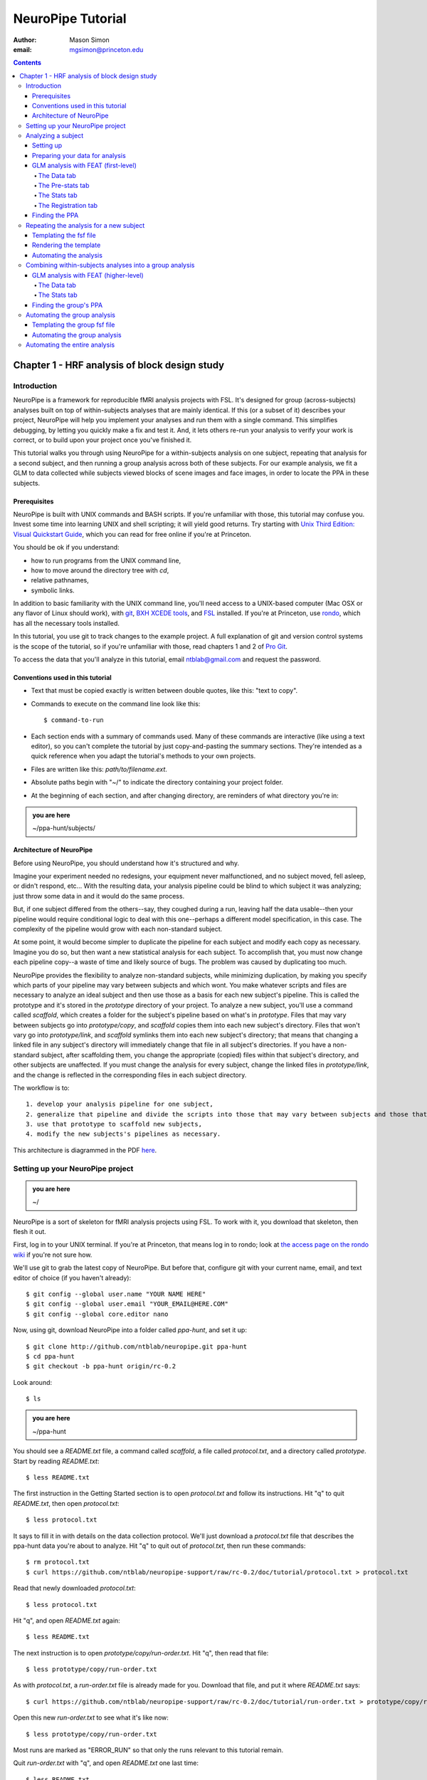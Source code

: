 ==================
NeuroPipe Tutorial
==================



:author: Mason Simon
:email: mgsimon@princeton.edu



.. contents::



----------------------------------------------
Chapter 1 - HRF analysis of block design study
----------------------------------------------


Introduction
============

NeuroPipe is a framework for reproducible fMRI analysis projects with FSL. It's designed for group (across-subjects) analyses built on top of within-subjects analyses that are mainly identical. If this (or a subset of it) describes your project, NeuroPipe will help you implement your analyses and run them with a single command. This simplifies debugging, by letting you quickly make a fix and test it. And, it lets others re-run your analysis to verify your work is correct, or to build upon your project once you've finished it.

This tutorial walks you through using NeuroPipe for a within-subjects analysis on one subject, repeating that analysis for a second subject, and then running a group analysis across both of these subjects. For our example analysis, we fit a GLM to data collected while subjects viewed blocks of scene images and face images, in order to locate the PPA in these subjects.


Prerequisites
-------------

NeuroPipe is built with UNIX commands and BASH scripts. If you're unfamiliar with those, this tutorial may confuse you. Invest some time into learning UNIX and shell scripting; it will yield good returns. Try starting with `Unix Third Edition: Visual Quickstart Guide`_, which you can read for free online if you're at Princeton.

.. _`Unix Third Edition: Visual Quickstart Guide`: http://proquest.safaribooksonline.com/0321442458 

You should be ok if you understand:

- how to run programs from the UNIX command line,
- how to move around the directory tree with *cd*,
- relative pathnames,
- symbolic links.

In addition to basic familiarity with the UNIX command line, you'll need access to a UNIX-based computer (Mac OSX or any flavor of Linux should work), with git_, `BXH XCEDE tools`_, and FSL_ installed. If you're at Princeton, use rondo_, which has all the necessary tools installed.

.. _git: http://git-scm.com/
.. _`BXH XCEDE tools`: http://nbirn.net/tools/bxh_tools/index.shtm
.. _FSL: http://www.fmrib.ox.ac.uk/fsl/
.. _rondo: http://cluster-wiki.pni.princeton.edu/dokuwiki/

In this tutorial, you use git to track changes to the example project. A full explanation of git and version control systems is the scope of the tutorial, so if you're unfamiliar with those, read chapters 1 and 2 of `Pro Git`_.

.. _`Pro Git`: http://progit.org/book/

To access the data that you'll analyze in this tutorial, email ntblab@gmail.com and request the password.


Conventions used in this tutorial
---------------------------------

- Text that must be copied exactly is written between double quotes, like this: "text to copy".
- Commands to execute on the command line look like this::

  $ command-to-run

- Each section ends with a summary of commands used. Many of these commands are interactive (like using a text editor), so you can't complete the tutorial by just copy-and-pasting the summary sections. They're intended as a quick reference when you adapt the tutorial's methods to your own projects.
- Files are written like this: *path/to/filename.ext*.
- Absolute paths begin with "~/" to indicate the directory containing your project folder.
- At the beginning of each section, and after changing directory, are reminders of what directory you're in:

.. admonition:: you are here

   ~/ppa-hunt/subjects/
 

Architecture of NeuroPipe
-------------------------

Before using NeuroPipe, you should understand how it's structured and why.

Imagine your experiment needed no redesigns, your equipment never malfunctioned, and no subject moved, fell asleep, or didn't respond, etc... With the resulting data, your analysis pipeline could be blind to which subject it was analyzing; just throw some data in and it would do the same process.

But, if one subject differed from the others--say, they coughed during a run, leaving half the data usable--then your pipeline would require conditional logic to deal with this one--perhaps a different model specification, in this case. The complexity of the pipeline would grow with each non-standard subject.

At some point, it would become simpler to duplicate the pipeline for each subject and modify each copy as necessary. Imagine you do so, but then want a new statistical analysis for each subject. To accomplish that, you must now change each pipeline copy--a waste of time and likely source of bugs. The problem was caused by duplicating too much.

NeuroPipe provides the flexibility to analyze non-standard subjects, while minimizing duplication, by making you specify which parts of your pipeline may vary between subjects and which wont. You make whatever scripts and files are necessary to analyze an ideal subject and then use those as a basis for each new subject's pipeline. This is called the prototype and it's stored in the *prototype* directory of your project. To analyze a new subject, you'll use a command called *scaffold*, which creates a folder for the subject's pipeline based on what's in *prototype*. Files that may vary between subjects go into *prototype/copy*, and *scaffold* copies them into each new subject's directory. Files that won't vary go into *prototype/link*, and *scaffold* symlinks them into each new subject's directory; that means that changing a linked file in any subject's directory will immediately change that file in all subject's directories. If you have a non-standard subject, after scaffolding them, you change the appropriate (copied) files within that subject's directory, and other subjects are unaffected. If you must change the analysis for every subject, change the linked files in *prototype/link*, and the change is reflected in the corresponding files in each subject directory.

The workflow is to::

 1. develop your analysis pipeline for one subject,
 2. generalize that pipeline and divide the scripts into those that may vary between subjects and those that won't,
 3. use that prototype to scaffold new subjects,
 4. modify the new subjects's pipelines as necessary.

This architecture is diagrammed in the PDF here_.

.. _here: http://docs.google.com/viewer?url=http%3A%2F%2Fgithub.com%2Fntblab%2Fneuropipe-support%2Fraw%2Frc-0.2%2Fdoc%2Farchitecture.pdf


Setting up your NeuroPipe project
=================================

.. admonition:: you are here

   ~/

NeuroPipe is a sort of skeleton for fMRI analysis projects using FSL. To work with it, you download that skeleton, then flesh it out.

First, log in to your UNIX terminal. If you're at Princeton, that means log in to rondo; look at `the access page on the rondo wiki`_ if you're not sure how.

.. _`the access page on the rondo wiki`: http://cluster-wiki.pni.princeton.edu/dokuwiki/wiki:access

We'll use git to grab the latest copy of NeuroPipe. But before that, configure git with your current name, email, and text editor of choice (if you haven't already)::

  $ git config --global user.name "YOUR NAME HERE"
  $ git config --global user.email "YOUR_EMAIL@HERE.COM"
  $ git config --global core.editor nano

Now, using git, download NeuroPipe into a folder called *ppa-hunt*, and set it up::

  $ git clone http://github.com/ntblab/neuropipe.git ppa-hunt
  $ cd ppa-hunt
  $ git checkout -b ppa-hunt origin/rc-0.2

Look around::

  $ ls

.. admonition:: you are here

   ~/ppa-hunt

You should see a *README.txt* file, a command called *scaffold*, a file called *protocol.txt*, and a directory called *prototype*. Start by reading *README.txt*::

  $ less README.txt

The first instruction in the Getting Started section is to open *protocol.txt* and follow its instructions. Hit "q" to quit *README.txt*, then open *protocol.txt*::

  $ less protocol.txt

It says to fill it in with details on the data collection protocol. We'll just download a *protocol.txt* file that describes the ppa-hunt data you're about to analyze. Hit "q" to quit out of *protocol.txt*, then run these commands::

  $ rm protocol.txt
  $ curl https://github.com/ntblab/neuropipe-support/raw/rc-0.2/doc/tutorial/protocol.txt > protocol.txt

Read that newly downloaded *protocol.txt*::

  $ less protocol.txt

Hit "q", and open *README.txt* again::

  $ less README.txt

The next instruction is to open *prototype/copy/run-order.txt*. Hit "q", then read that file::

  $ less prototype/copy/run-order.txt

As with *protocol.txt*, a *run-order.txt* file is already made for you. Download that file, and put it where *README.txt* says::

  $ curl https://github.com/ntblab/neuropipe-support/raw/rc-0.2/doc/tutorial/run-order.txt > prototype/copy/run-order.txt

Open this new *run-order.txt* to see what it's like now::

  $ less prototype/copy/run-order.txt

Most runs are marked as "ERROR_RUN" so that only the runs relevant to this tutorial remain.

Quit *run-order.txt* with "q", and open *README.txt* one last time::

  $ less README.txt

It says the next step is to collect data for a subject. That's already been done, so skip that step. The final instruction is to run the command *./scaffold SUBJECT_ID*, with a real subject ID inserted in place of "SUBJECT_ID".

**Summary**::

  $ git clone http://github.com/ntblab/neuropipe.git ppa-hunt
  $ cd ppa-hunt
  $ git checkout -b ppa-hunt origin/rc-0.2
  $ ls
  $ less README.txt
  $ less protocol.txt
  $ rm protocol.txt
  $ curl https://github.com/ntblab/neuropipe-support/raw/rc-0.2/doc/tutorial/protocol.txt > protocol.txt
  $ less protocol.txt
  $ less README.txt
  $ less prototype/copy/run-order.txt
  $ curl https://github.com/ntblab/neuropipe-support/raw/rc-0.2/doc/tutorial/run-order.txt > prototype/copy/run-order.txt
  $ less prototype/copy/run-order.txt
  $ less README.txt


Analyzing a subject
===================

We'll start by analyzing a single subject.


Setting up
----------

.. admonition:: you are here

   ~/ppa-hunt

Our subject ID is "0608101_conatt02", so run this command::

  $ ./scaffold 0608101_conatt02

*scaffold* tells you that it made a subject directory at *subjects/0608101_conatt02* and that you should read the README.txt file there if this is your first time setting up a subject. Move into the subject's directory, and do what it says::

  $ cd subjects/0608101_conatt02
  $ less README.txt

.. admonition:: you are here

   ~/ppa-hunt/subjects/0608101_conatt02

This *README.txt* says your first step is to get some DICOM data and put it in a Gzipped TAR archive at *data/raw.tar.gz*. Like I mentioned, the data has already been collected. It's even TAR-ed and Gzipped. Hit "q" to quit *README.txt* and get the data with this command (NOTE: you must be on rondo for this to work)::

  $ cp /exanet/ntb/packages/neuropipe/example_data/0608101_conatt02.raw.tar.gz data/raw.tar.gz

It will prompt you to enter a password; email ntblab@gmail.com to request access to this data if you don't have it. NOTE: *cp* just copies files, and here we've directed it to copy data that was prepared for this tutorial; it doesn't work in general to retrieve data after you've done a scan. On rondo at Princeton, you can use *~/prototype/link/scripts/retrieve-data-from-sun.sh* (which appears at *~/subjects/SUBJ/scripts/retrieve-data-from-sun.sh*) to get your data, as long as your subject's folder name matches the subject ID used during for your scan session.

**Summary**::

  $ ./scaffold 0608101_conatt02
  $ cd subjects/0608101_conatt02
  $ less README.txt
  $ cp /exanet/ntb/packages/neuropipe/example_data/0608101_conatt02.raw.tar.gz data/raw.tar.gz


Preparing your data for analysis
--------------------------------

.. admonition:: you are here

   ~/ppa-hunt/subjects/0608101_conatt02

Open *README.txt* again::

  $ less README.txt

We already set up *run-order.txt*, and put it in *prototype/copy/*. That directory is special. Any file or folder in it will be copied into each new subject directory that's created by *scaffold*. To check that *run-order.txt* came through all right, hit "q" to get out of *README.txt*, and run this command::

  $ less run-order.txt

You should see that it's identical to the one we downloaded before. Hit "q", then open *README.txt* one last time::

  $ less README.txt

It says that we should proceed by doing various transformations on the data, and then running a quality assurance tool to make sure the data is usable. The transformations make the data more palatable to FSL_, which we will use for analysis. As *README.txt* says, you do all that with the command *analyze.sh*. Before running that, see what it does::

  $ less analyze.sh

.. _FSL: http://www.fmrib.ox.ac.uk/fsl/

Look at the body of the script, and notice it just runs another script: *prep.sh*. Hit "q" to quit *analyze.sh* and read *prep.sh*::

  $ less prep.sh

*prep.sh* calls three other scripts: one to do those transformations on the data, one to run the quality assurance tools, and one called *render-fsf-templates.sh*. Don't worry about that last one for now--we'll cover it later. If you'd like, open those first two scripts to see what they do. Otherwise, press on::

  $ ./analyze.sh

Once *analyze.sh* completes, look around *data/nifti*::

  $ ls data/nifti

There should be a pair of .bxh/.nii.gz files for each pulse sequence listed in *run-order.txt*, excluding the sequences called ERROR_RUN. Open the .nii.gz files with FSLView_, if you'd like, using a command like this::

  $ fslview data/nifti/0608101_conatt02_t1_mprage_sag01.nii.gz

.. _FSLView: http://www.fmrib.ox.ac.uk/fsl/fslview/index.html

There's also a new folder at *data/qa*. Peek in and you'll see a ton of files. These are organized by an HTML file at *data/qa/index.html*. Open it with this command::

  $ firefox data/qa/index.html

Use the "(What's this?)" links to figure out what all the diagnostics mean. When then diagnostics have convinced you that there are no quality issues with this data (such as lots of motion) that would make it uninterpretable, close firefox.

**Summary**::

  $ less README.txt
  $ less run-order.txt
  $ less README.txt
  $ less analyze.sh
  $ less prep.sh
  $ ./analyze.sh
  $ ls data/nifti
  $ fslview data/nifti/0608101_conatt02_t1_mprage_sag01.nii.gz
  $ firefox data/qa/index.html


GLM analysis with FEAT (first-level)
------------------------------------

.. admonition:: you are here

   ~/ppa-hunt/subjects/0608101_conatt02

Now that you have data, and of adequate quality, it's time to do an analysis. We'll use FSL's FEAT to perform a GLM-based analysis. If GLM analysis or FEAT is new to you, read `FEAT's manual`_ to learn more about them. If any of the steps seem mysterious to you, hover your mouse over the relevant part of FEAT and a tooltip will appear describing that part in detail.

.. _FEAT's manual: http://www.fmrib.ox.ac.uk/fsl/feat5/index.html

To set the parameters of the analysis, you must know the experimental design. Open *protocol.txt* in the project directory and read it::

  $ less ../../protocol.txt

Now launch FEAT::

  $ Feat &

It opens to the Data tab. 

**Summary**::

  $ less ../../protocol.txt
  $ Feat &


The Data tab
''''''''''''

.. admonition:: you are here

   ~/ppa-hunt/subjects/0608101_conatt02

Click "Select 4D data" and select the file *data/nifti/0608101_conatt02_localizer01.nii.gz*; FEAT will analyze this data. Set "Output directory" to *analysis/firstlevel/localizer_hrf*; FEAT will put the results of its analysis in this folder, but with ".feat" appended, or "+.feat" appended if this is the second analysis with this name that you've run. FEAT should have detected "Total volumes" as 244, but it may have mis-detected "TR (s)" as 3.0; if so, change that to 1.5, because this experiment had a TR length of 1.5 seconds. Because *protocol.txt* indicated there were 6 seconds of disdaqs (volumes of data at the start of the run that are discarded because the scanner needs a few seconds to settle down), and TR length is 1.5s, set "Delete volumes" to 4. Set "High pass filter cutoff (s)" to 128 to remove slow drifts from your signal.

.. image:: http://github.com/ntblab/neuropipe-support/doc/tutorial/feat-pre-stats.png

Go to the Pre-stats tab.


The Pre-stats tab
'''''''''''''''''

.. admonition:: you are here

   ~/ppa-hunt/subjects/0608101_conatt02

Change "Slice timing correction" to "Interleaved (0,2,4 ...", because slices were collected in this interleaved pattern. Leave the rest of the settings at their defaults.

.. image:: http://github.com/ntblab/neuropipe-support/raw/rc-0.2/doc/tutorial/feat-pre-stats.png

Go to the Stats tab.


The Stats tab
'''''''''''''

.. admonition:: you are here

   ~/ppa-hunt/subjects/0608101_conatt02

Check "Add motion parameters to model"; this makes regressors from estimates of the subject's motion, which hopefully absorb variance in the signal due to transient motion. To account for the variance in the signal due to the experimental manipulation, we define regressors based on the design, as described in *protocol.txt*. *protocol.txt* says that blocks consisted of 12 trials, each 1.5s long, with 12s rest between blocks, and 6s rest at the start to let the scanner settle down. That 6s at the start was taken care of in the Data tab, so we have a design that looks like Scene, rest, Face, rest, Scene, rest, ...

We will specify this design using text files in FEAT's 3-column format: we make 1 text file per regressor, each with one line per period of time belonging to that regressor. Each line has 3 numbers, separated by whitespace. The first number indicates the onset time in seconds of the period. The second number indicates the duration of the period. The third number indicates the height of the regressor during the period; always set this to 1 unless you know what you're doing. See `FEAT's documentation`_ for more details.

.. _FEAT's documentation: http://www.fmrib.ox.ac.uk/fsl/feat5/detail.html#stats

These design files are provided for you. Make a directory to put them in, then download the files::

  $ mkdir design
  $ curl http://github.com/ntblab/neuropipe-support/raw/rc-0.2/doc/tutorial/scene.txt >design/scene.txt
  $ curl http://github.com/ntblab/neuropipe-support/raw/rc-0.2/doc/tutorial/face.txt >design/face.txt

Examine each of these files and refer to *protocol.txt* as necessary::

  $ less design/scene.txt
  $ less design/face.txt

When making these design files for your own projects, do not use a Windows machine or you will likely have `problems with line endings`_.

.. _`problems with line endings`: http://en.wikipedia.org/wiki/Newline#Common_problems

To use these files to specify the design, click the "Full model setup" button. Set EV name to "scene". FSL calls regressors EV's, short for Explanatory Variables. Set "Basic shape" to "Custom (3 column format)" and select *design/scene.txt*. That file on its own describes a square wave; to account for the shape of the BOLD response, we convolve it with another function that models the hemodynamic response to a stimulus. Set "Convolution" to "Double-Gamma HRF". Now to set up the face regressor set "Number of original EVs" to 2 and click to tab 2.

.. image:: http://github.com/ntblab/neuropipe-support/raw/rc-0.2/doc/tutorial/feat-stats-ev1.png

Set EV name to "face". Set "Basic shape" to "Custom (3 column format)" and select *design/face.txt*. Change "Convolution" to "Double-Gamma HRF", like we did for the scene regressor.

.. image:: http://github.com/ntblab/neuropipe-support/raw/rc-0.2/doc/tutorial/feat-stats-ev2.png

Now go to the "Contrasts & F-tests" tab. Increase "Contrasts" to 4. There is now a matrix of number fields with a row for each contrast and a column for each EV. You specify a contrast as a linear combination of the parameter estimates on each regressor. We'll make one contrast to show the main effect of the face regressor, one to show the main effect of the scene regressor, one to show where the scene regressor is greater than the face regressor, and one to show where the face regressor is greater:

* Set the 1st row's title to "scene", it's "EV1" value to 1, and it's "EV2" value to 0.
* Set the 2nd row's title to "face", it's "EV1" value to 0, and it's "EV2" value to 1.
* Set the 3rd row's title to "scene>face", it's "EV1" value to 1, and it's "EV2" value to -1.
* Set the 4th row's title to "face>scene", it's "EV1" value to -1, and it's "EV2" value to 1.

.. image:: http://github.com/ntblab/neuropipe-support/raw/rc-0.2/doc/tutorial/feat-stats-contrasts-and-f-tests.png

Close that window, and FEAT shows you a graph of your model. If it's different from the one below, check you followed the instructions correctly.

.. image:: http://github.com/ntblab/neuropipe-support/raw/rc-0.2/doc/tutorial/feat-model-graph.png

Go to the Registration tab.

**Summary**::

  $ mkdir design
  $ curl http://github.com/ntblab/neuropipe-support/raw/rc-0.2/doc/tutorial/scene.txt >design/scene.txt
  $ curl http://github.com/ntblab/neuropipe-support/raw/rc-0.2/doc/tutorial/face.txt >design/face.txt
  $ less design/scene.txt
  $ less design/face.txt


The Registration tab
''''''''''''''''''''

.. admonition:: you are here

   ~/ppa-hunt/subjects/0608101_conatt02

Different subjects have different shaped brains, and may have been in different positions in the scanner. To compare the data collected from different subjects, for each subject we compute the transformation that best moves and warps their data to match a standard brain, apply those transformations, then compare each subject in this "standard space". This Registration tab is where we set the parameters used to compute the transformation; we won't actually apply the transformation until we get to group analysis.

FEAT should already have a "Standard space" image selected; leave it with the default, but change the drop-down menu from "Normal search" to "No search", or this subject's brain will be misregistered. Check "Initial structural image", and select the file *subjects/0608101_conatt02/data/nifti/0608101_conatt02_t1_flash01.nii.gz*. Check "Main structural image", and select the file *subjects/0608101_conatt02/data/nifti/0608101_conatt02_t1_mprage_sag01.nii.gz*.

The subject's functional data is first registered to the initial structural image, then that is registered to the main structural image, which is then registered to the standard space image. All this indirection is necessary because registration can fail, and it's more likely to fail if you try to go directly from the functional data to standard space.

.. image:: http://github.com/ntblab/neuropipe-support/raw/rc-0.2/doc/tutorial/feat-registration.png

That's it! Hit Go. A webpage should open in your browser showing FEAT's progress. Once it's done, this webpage provides a useful summary of the analysis you just ran with FEAT. Later, we'll make a webpage for this subject to gather information like this FEAT report, the QA results, and plots summarizing this subject's data. But for now, let's continue hunting the PPA.


Finding the PPA
---------------

.. admonition:: you are here

   ~/ppa-hunt/subjects/0608101_conatt02

Launch FSLView::

  $ fslview

Click File>Open... and select *analysis/firstlevel/localizer_hrf.feat/mean_func.nii.gz*; this is an image of the mean signal intensity at each voxel over the course of the run. We use it as a background to overlay a contrast image on. Click File>Add... *analysis/firstlevel/localizer_hrf.feat/stats/zstat3.nii.gz*. *zstat3.nii.gz* is an image of z-statistics for the scene>face contrast being different from 0, so high intensity values in a voxel indicate that the scene regressor caught much more of the variance in fMRI signal at that voxel than the face regressor. To find the PPA, we'll look for regions with really high values in *zstat3.nii.gz*. To include only these regions in the overlay, set the Min threshold at the top of FSLView to something like 8, then click around in the brain to see what regions had contrast z-stats at that threshold or above. Look for a bilateral pair of regions with zstat's at a high threshold, around the middle of the brain; that'll be the PPA.


Repeating the analysis for a new subject
========================================

.. admonition:: you are here

   ~/ppa-hunt/subjects/0608101_conatt02

Congratulations on analyzing your first subject with NeuroPipe! Now, we'll do it again, but more automatically. FEAT recorded all parameters of the analysis you just ran, in a file called *design.fsf* in its output directory, which was *analysis/firstlevel/localizer_hrf.feat/*. Our approach is to take that file, replace subject-specific settings with placeholders, then for each new subject, automatically substitute appropriate values for the placeholders, and run FEAT with the resulting file.


Templating the fsf file
-----------------------

.. admonition:: you are here

   ~/ppa-hunt/subjects/0608101_conatt02

Start by copying the *design.fsf* file for the analysis we just ran to *fsf*, and give it a ".template" extension::

  $ cp analysis/firstlevel/localizer_hrf.feat/design.fsf fsf/localizer_hrf.fsf.template

We'll keep fsf files and their templates in this *fsf* folder. Now, open *fsf/localizer_hrf.fsf.template* in your favorite text editor. If you don't have a favorite, try this::

  $ nano fsf/localizer_hrf.fsf.template

Make the following replacements and save the file. Be sure to include the spaces after "<?=" and before "?>".

::
 
  #. on the line starting with "set fmri(outputdir)", replace all of the text inside the quotes with "<?= $OUTPUT_DIR ?>"
  #. on the line starting with "set fmri(regstandard) ", replace all of the text inside the quotes with "<?= $STANDARD_BRAIN ?>"
  #. on the line starting with "set feat_files(1)", replace all of the text inside the quotes with "<?= $DATA_FILE_PREFIX ?>"
  #. on the line starting with "set initial_highres_files(1) ", replace all of the text inside the quotes with "<?= $INITIAL_HIGHRES_FILE ?>"
  #. on the line starting with "set highres_files(1)", replace all of the text inside the quotes with "<?= $HIGHRES_FILE ?>"

Those bits you replaced with placeholders are the parameters that must change when analyzing a different subject, or using a different computer. After saving the file, copy it to the prototype so it's available for future subjects::

  $ cp fsf/localizer_hrf.fsf.template ../../prototype/copy/fsf/

Recall that the *prototype/copy* holds files that should initially be the same, but may need to vary between subjects. We put the fsf file there because it may need to be tweaked for future subjects - to fix registration problems, for instance.

**Summary**::

  $ cp analysis/firstlevel/localizer_hrf.feat/design.fsf fsf/localizer_hrf.fsf.template
  $ nano fsf/localizer_hrf.fsf.template
  $ cp fsf/localizer_hrf.fsf.template ../../prototype/copy/fsf/


Rendering the template
----------------------

.. admonition:: you are here

   ~/ppa-hunt/subjects/0608101_conatt02

Now, we have a template fsf file. To use that template, we need a script that fills it in, appropriately, for each subject. This filling-in process is called rendering, and a script that does most of the work is provided at *scripts/render-fsf-templates.sh*. Open that in your text editor::

  $ nano scripts/render-fsf-templates.sh

It consists of a function called render_firstlevel, which we'll use to render the localizer template. Copy these lines as-is onto the end of that file, then save it::

  render_firstlevel $FSF_DIR/localizer_hrf.fsf.template \
                    $FIRSTLEVEL_DIR/localizer_hrf.feat \
                    $FSL_DIR/data/standard/MNI152_T1_2mm_brain \
                    $NIFTI_DIR/${SUBJ}_localizer01 \
                    $NIFTI_DIR/${SUBJ}_t1_flash01.nii.gz \
                    $NIFTI_DIR/${SUBJ}_t1_mprage_sag01.nii.gz \
                    > $FSF_DIR/localizer_hrf.fsf

That hunk of code calls the function render_firstlevel, passing it the values to substitute for the template's placeholders. These values use a bunch of completely-uppercase variables, which are defined in *globals.sh*.  Examine *globals.sh*::

  $ less globals.sh

*scripts/convert-and-wrap-raw-data.sh* needs to know where to look for the subject's raw data, and where to put the converted and wrapped data. *scripts/qa-wrapped-data.sh* needs to know where that wrapped data was put. To avoid hardcoding that information into each script, those locations are defined as variables in *globals.sh*, which each script then loads. By building the call to render_firstlevel with those variables, we won't need to modify it for each subject, and if you ever change the structure of your subject directory, all you must do is modify *globals.sh* to reflect the changes.

**Summary**::

  $ nano scripts/render-fsf-templates.sh
  $ less globals.sh


Automating the analysis
-----------------------

.. admonition:: you are here

   ~/ppa-hunt/subjects/0608101_conatt02

As we saw earlier, *prep.sh* already calls *render-fsf-templates.sh*. *analyze.sh* calls *prep.sh*, so to automate the analysis, all that remains is running *feat* on the rendered fsf file from a script that's called by *analyze.sh*. We'll make a new script called *localizer.sh* for that purpose. Make the script with this command::

  $ nano localizer.sh

Then fill it with this text::

  #!/bin/bash
  source globals.sh
  feat $FSF_DIR/localizer_hrf.fsf

The first line says that this is a BASH script. The second line loads variables from *globals.sh*. The third line calls *feat*, which runs FEAT without the graphical interface. The argument passed to *feat* is the path to the fsf file for it to use. Notice that the path is specified with a variable "$FSF_DIR", which is defined in *globals.sh*.

To make this script available in future subject directories, copy it to the prototype::

  $ cp localizer.sh ../../prototype/link/

Remember, *prototype/link* holds files that should be identical in each subject's directory. Any file in that directory will be linked into each new subject's directory: when a linked file is changed in one subject's directory (or in *prototype/link*), the change is immediately reflected in all other links to that file.

Now that we have a script for running the GLM analysis, we'll call it from *analyze.sh* so that one command does the entire analysis. Open *analyze.sh* in your text editor::

  $ nano analyze.sh

After the line that runs *prep.sh*, add this line::
  
  bash localizer.sh

*analyze.sh* is linked to *~/prototype/link/analyze.sh*, so the change you just made will be reflected in *analyze.sh* in all current and future subject directories. Test that worked by analyzing a new subject. First, move back to the project's root directory::

  $ cd ../../

Scaffold a directory for the new subject::

  $ ./scaffold 0608102_conatt02

Move into that subject's directory::

  $ cd subjects/0608102_conatt02

.. admonition:: you are here

   ~/ppa-hunt/subjects/0608101_conatt02

Get the subject's data (NOTE: you must be on rondo for this to work)::

  $ cp /exanet/ntb/packages/neuropipe/example_data/0608102_conatt02.raw.tar.gz data/raw.tar.gz

As before, it will prompt you to enter a password; email ntblab@princeton.edu to request access to this data.

Now, analyze it::

  $ ./analyze.sh

FEAT should be churning away on the new data.

**Summary**::
 
  $ nano localizer.sh
  $ cp localizer.sh ../../prototype/link/
  $ nano analyze.sh
  $ cd ../../
  $ ./scaffold 0608102_conatt02.
  $ cd subjects/0608102_conatt02
  $ cp /exanet/ntb/packages/neuropipe/example_data/0608102_conatt02.raw.tar.gz data/raw.tar.gz
  $ ./analyze.sh


Combining within-subjects analyses into a group analysis
========================================================

.. admonition:: you are here

   ~/ppa-hunt/subjects/0608101_conatt02

Now that we've found the PPAs for two subjects individually, it's time to perform a group analysis to learn how reliable the PPA location is across these subjects. We'll use FEAT again to run what it calls a "higher-level analysis", which takes the information from those "first-level" analyses that we just did. The process will be very similar to that in `GLM analysis with FEAT (first-level)`_. When running within-subjects analyses, we stored FEAT folders, scripts, and fsf files in the subjects's folders; now that we're doing group analyses, we'll store all of those under *~/group*.


GLM analysis with FEAT (higher-level)
-------------------------------------

Move up to the root project folder, then to the group folder::

  $ cd ../../
  $ cd group

.. admonition:: you are here

   ~/ppa-hunt/group

Launch FEAT::

  $ Feat &


The Data tab
''''''''''''

Change the drop-down in the top left from "First-level analysis" to "Higher-level analysis". This will change the stuff you see below. Set "Number of inputs" to 2, because we're combining 2 within-subjects analyses, then click "Select FEAT directories". For the first directory, select *~/ppa-hunt/subjects/0608101_conatt02/analysis/firstlevel/localizer_hrf.feat*, and for the second, select *~/ppa-hunt/subjects/0608102_conatt02/analysis/firstlevel/localizer_hrf.feat*. Set the output directory to *~/ppa-hunt/group/analysis/localizer_hrf*.

Go to the Stats tab.

.. image:: http://github.com/ntblab/neuropipe-support/raw/rc-0.2/doc/tutorial/group-feat-data.png


The Stats tab
'''''''''''''

Click "Model setup wizard", leave it on the default option of "single group average", and click "Process". That's it! Hit "Go" to run the analysis.

.. image:: http://github.com/ntblab/neuropipe-support/raw/rc-0.2/doc/tutorial/group-feat-stats.png


Finding the group's PPA
-----------------------

.. admonition:: you are here

   ~/ppa-hunt/group

When the analysis finishes, open FSLview::

  $ fslview &

Click File>Open Standard and accept the default. Click File>Add, and select *~/ppa-hunt/group/analysis/localizer_hrf.gfeat/cope3.feat/stats/zstat1.nii.gz*. 


Automating the group analysis
=============================

To automate the group analysis to work without additional effort when new subjects are added, we follow the same sort of procedure we did for within-subjects analyses: take the fsf file created when we manually ran FEAT, turn it into a template, write a script to render that template appropriately, then write a script to run FEAT on the rendered fsf file.


Templating the group fsf file
-----------------------------

.. admonition:: you are here

   ~/ppa-hunt/group

When we made a template fsf file for the within-subject analyses, we didn't have to change the structure of the template, only replace single lines with placeholders. But to template a higher-level fsf file, we'll need to repeat whole sections of the fsf file for each subject going into the group analysis. To accomplish this, we'll use PHP_ to render the templates, and write loops_ for those sections of the template that need repeating for each subject. You won't need to know PHP to follow the steps below, but if you're curious about what we're doing, read that page on loops.

.. _PHP: http://en.wikipedia.org/wiki/PHP
.. _loops: http://www.php.net/manual/en/control-structures.for.php

Start by copying the *design.fsf* file for the group analysis we just ran to *~/group/fsf*, and give it a ".template" extension::

  $ cp analysis/localizer_hrf.gfeat/design.fsf fsf/localizer_hrf.fsf.template

Now, open *fsf/localizer_hrf.fsf.template* in your favorite text editor::

  $ nano fsf/localizer_hrf.fsf.template

Make the following replacements and save the file. Be sure to include the spaces after each "<?=" and before each "?>".

::
 
  #. on the line starting with "set fmri(outputdir)", replace all of the text inside the quotes with "<?= $OUTPUT_DIR ?>"
  #. on the line starting with "set fmri(regstandard) ", copy or write down the text inside the quotes, then replace it with "<?= $STANDARD_BRAIN ?>"
  #. on the line starting with "set fmri(npts)", replace the number at the end of the line with "<?= count($subjects) ?>"
  #. on the line starting with "set fmri(multiple)", replace the number at the end of the line with "<?= count($subjects) ?>"

Those were the parts of the template that won't vary with the number of subjects; now we template the parts that will, using loops. 

Find the line that says "# 4D AVW data or FEAT directory (1)". Replace it and the next 4 lines with::

  <?php for ($i=0; $i < count($subjects); $i++) { ?>
  # 4D AVW data or FEAT directory (<?= $i+1 ?>)
  set feat_files(<?= $i+1 ?>) "<?= $SUBJ_DIR ?>/<?= $subjects[$i] ?>/analysis/firstlevel/localizer_hrf.feat"

  <?php } ?>

Find the line that says "# Higher-level EV value for EV 1 and input 1". Replace it and the next 4 lines with::

  <?php for ($i=1; $i < count($subjects)+1; $i++) { ?>
  # Higher-level EV value for EV 1 and input <?= $i ?> 
  set fmri(evg<?= $i ?>.1) 1

  <?php } ?>

Find the line that says "# Group membership for input 1". Replace it and the next 4 lines with::

  <?php for ($i=1; $i < count($subjects)+1; $i++) { ?>
  # Group membership for input <?= $i ?> 
  set fmri(groupmem.<?= $i ?>) 1

  <?php } ?>

Save the file.

**Summary**::

  $ cp analysis/localizer_hrf.gfeat/design.fsf fsf/localizer_hrf.fsf.template
  $ nano fsf/localizer_hrf.fsf.template


Automating the group analysis
-----------------------------

.. admonition:: you are here

   ~/ppa-hunt/group

Now that we have a template for the group localizer analysis fsf file, all that's left is to render it and run FEAT on the rendered fsf file. Move up to the project directory and make a file called *localizer.sh* with your text editor::

  $ cd ..
  $ nano localizer.sh

.. admonition:: you are here

   ~/ppa-hunt

Copy these lines into localizer.sh::

  #!/bin/bash

  pushd $(dirname $0) > /dev/null  # move into this script's directory

  source globals.sh  # load project-wide settings

  STANDARD_BRAIN=/usr/share/fsl/data/standard/MNI152_T1_2mm_brain.nii.gz
  
  # This function defines variables needed to render higher-level fsf templates.
  function define_vars {
    output_dir=$1

    echo "
    <?php
    \$OUTPUT_DIR = '$output_dir';
    \$STANDARD_BRAIN = '$STANDARD_BRAIN';
    \$SUBJECTS_DIR = '$PROJECT_DIR/$SUBJECT_DIR';
    "

    echo '$subjects = array();'
    for subj in $ALL_SUBJECTS; do
      echo "array_push(\$subjects, '$subj');";
    done

    echo "
    ?>
    "
  }

  # Form a complete template by prepending variable definitions to the template,
  # then render it with PHP and run FEAT on the rendered fsf file.
  fsf_template=$GROUP_DIR/fsf/localizer_hrf.fsf.template
  fsf_file=$GROUP_DIR/fsf/localizer_hrf.fsf
  output_dir=$GROUP_DIR/analysis/localizer_hrf.gfeat
  define_vars $output_dir | cat - "$fsf_template" | php > "$fsf_file"
  feat "$fsf_file"

  popd > /dev/null  # return to whatever directory this script was run from

If the text following "STANDARD_BRAIN=" differs from what you copied out of the fsf file in the previous section, replace it with that text you copied.

Save and close the script, then run it to test that everything works::

  $ bash localizer.sh

A webpage should open in your browser showing FEAT's progress. Because we manually ran this analysis and put its output into *~/ppa-hunt/group/analysis/localizer_hrf.gfeat*, FEAT should have created a new directory at *~/ppa-hunt/group/analysis/localizer_hrf+.gfeat*, and be showing you the analysis running in that directory.

**Summary**::

  $ cd ..
  $ nano localizer.sh
  $ bash localizer.sh


Automating the entire analysis
==============================

.. admonition:: you are here

   ~/ppa-hunt

Our goal was to run the entire analysis with a single command, to make it easy to reproduce. We're close. Open *analyze.sh* in your text editor::

  $ nano analyze.sh

You see that this script loads settings by sourcing *globals.sh*, runs each subject's individual analysis, then has a space for us to run scripts to do our group analysis. After the comment marking where to run group analyses, add this line::

  bash localizer.sh

Save and exit. That's it! To test this out, first delete any pre-existing subject and group analyses::

  $ rm -rf subjects/*/analysis/firstlevel/*
  $ rm -rf group/analysis/firstlevel/*

Now run the whole analysis::

  $ bash analyze.sh

**Summary**::

  $ nano analyze.sh
  $ rm -rf subjects/*/analysis/firstlevel/*
  $ rm -rf group/analysis/firstlevel/*
  $ bash analyze.sh

